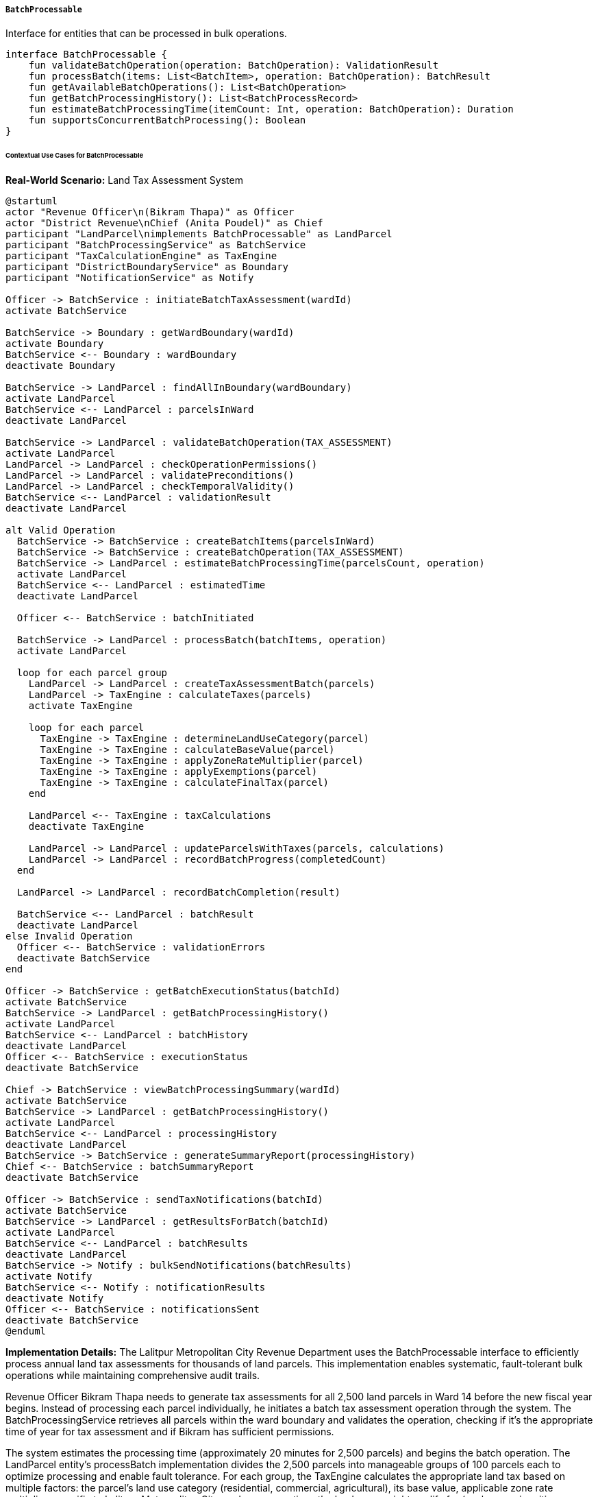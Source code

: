 ===== `BatchProcessable`
Interface for entities that can be processed in bulk operations.

[source,kotlin]
----
interface BatchProcessable {
    fun validateBatchOperation(operation: BatchOperation): ValidationResult
    fun processBatch(items: List<BatchItem>, operation: BatchOperation): BatchResult
    fun getAvailableBatchOperations(): List<BatchOperation>
    fun getBatchProcessingHistory(): List<BatchProcessRecord>
    fun estimateBatchProcessingTime(itemCount: Int, operation: BatchOperation): Duration
    fun supportsConcurrentBatchProcessing(): Boolean
}
----

====== Contextual Use Cases for BatchProcessable

*Real-World Scenario:* Land Tax Assessment System

[plantuml]
----
@startuml
actor "Revenue Officer\n(Bikram Thapa)" as Officer
actor "District Revenue\nChief (Anita Poudel)" as Chief
participant "LandParcel\nimplements BatchProcessable" as LandParcel
participant "BatchProcessingService" as BatchService
participant "TaxCalculationEngine" as TaxEngine
participant "DistrictBoundaryService" as Boundary
participant "NotificationService" as Notify

Officer -> BatchService : initiateBatchTaxAssessment(wardId)
activate BatchService

BatchService -> Boundary : getWardBoundary(wardId)
activate Boundary
BatchService <-- Boundary : wardBoundary
deactivate Boundary

BatchService -> LandParcel : findAllInBoundary(wardBoundary)
activate LandParcel
BatchService <-- LandParcel : parcelsInWard
deactivate LandParcel

BatchService -> LandParcel : validateBatchOperation(TAX_ASSESSMENT)
activate LandParcel
LandParcel -> LandParcel : checkOperationPermissions()
LandParcel -> LandParcel : validatePreconditions()
LandParcel -> LandParcel : checkTemporalValidity()
BatchService <-- LandParcel : validationResult
deactivate LandParcel

alt Valid Operation
  BatchService -> BatchService : createBatchItems(parcelsInWard)
  BatchService -> BatchService : createBatchOperation(TAX_ASSESSMENT)
  BatchService -> LandParcel : estimateBatchProcessingTime(parcelsCount, operation)
  activate LandParcel
  BatchService <-- LandParcel : estimatedTime
  deactivate LandParcel
  
  Officer <-- BatchService : batchInitiated
  
  BatchService -> LandParcel : processBatch(batchItems, operation)
  activate LandParcel
  
  loop for each parcel group
    LandParcel -> LandParcel : createTaxAssessmentBatch(parcels)
    LandParcel -> TaxEngine : calculateTaxes(parcels)
    activate TaxEngine
    
    loop for each parcel
      TaxEngine -> TaxEngine : determineLandUseCategory(parcel)
      TaxEngine -> TaxEngine : calculateBaseValue(parcel)
      TaxEngine -> TaxEngine : applyZoneRateMultiplier(parcel)
      TaxEngine -> TaxEngine : applyExemptions(parcel)
      TaxEngine -> TaxEngine : calculateFinalTax(parcel)
    end
    
    LandParcel <-- TaxEngine : taxCalculations
    deactivate TaxEngine
    
    LandParcel -> LandParcel : updateParcelsWithTaxes(parcels, calculations)
    LandParcel -> LandParcel : recordBatchProgress(completedCount)
  end
  
  LandParcel -> LandParcel : recordBatchCompletion(result)
  
  BatchService <-- LandParcel : batchResult
  deactivate LandParcel
else Invalid Operation
  Officer <-- BatchService : validationErrors
  deactivate BatchService
end

Officer -> BatchService : getBatchExecutionStatus(batchId)
activate BatchService
BatchService -> LandParcel : getBatchProcessingHistory()
activate LandParcel
BatchService <-- LandParcel : batchHistory
deactivate LandParcel
Officer <-- BatchService : executionStatus
deactivate BatchService

Chief -> BatchService : viewBatchProcessingSummary(wardId)
activate BatchService
BatchService -> LandParcel : getBatchProcessingHistory()
activate LandParcel
BatchService <-- LandParcel : processingHistory
deactivate LandParcel
BatchService -> BatchService : generateSummaryReport(processingHistory)
Chief <-- BatchService : batchSummaryReport
deactivate BatchService

Officer -> BatchService : sendTaxNotifications(batchId)
activate BatchService
BatchService -> LandParcel : getResultsForBatch(batchId)
activate LandParcel
BatchService <-- LandParcel : batchResults
deactivate LandParcel
BatchService -> Notify : bulkSendNotifications(batchResults)
activate Notify
BatchService <-- Notify : notificationResults
deactivate Notify
Officer <-- BatchService : notificationsSent
deactivate BatchService
@enduml
----

*Implementation Details:*
The Lalitpur Metropolitan City Revenue Department uses the BatchProcessable interface to efficiently process annual land tax assessments for thousands of land parcels. This implementation enables systematic, fault-tolerant bulk operations while maintaining comprehensive audit trails.

Revenue Officer Bikram Thapa needs to generate tax assessments for all 2,500 land parcels in Ward 14 before the new fiscal year begins. Instead of processing each parcel individually, he initiates a batch tax assessment operation through the system. The BatchProcessingService retrieves all parcels within the ward boundary and validates the operation, checking if it's the appropriate time of year for tax assessment and if Bikram has sufficient permissions.

The system estimates the processing time (approximately 20 minutes for 2,500 parcels) and begins the batch operation. The LandParcel entity's processBatch implementation divides the 2,500 parcels into manageable groups of 100 parcels each to optimize processing and enable fault tolerance. For each group, the TaxEngine calculates the appropriate land tax based on multiple factors: the parcel's land use category (residential, commercial, agricultural), its base value, applicable zone rate multipliers specific to Lalitpur Metropolitan City, and any exemptions the landowner might qualify for (such as senior citizen or disability exemptions).

As each group completes, the system updates the batch execution status, allowing Bikram to monitor progress. If any errors occur with specific parcels, they're flagged for review while the rest of the batch continues processing. The system also maintains detailed logs of which officer initiated the batch, when it started and completed, how many parcels were successfully processed, and any parcels that encountered errors.

District Revenue Chief Anita Poudel can view a comprehensive summary report showing distribution of tax assessments by category, total revenue expected, comparison with previous years, and processing efficiency metrics. Once the batch is complete, Bikram can trigger automated notifications to landowners informing them of their annual tax assessment amounts and payment deadlines, delivered through SMS and email based on landowner contact preferences.

The BatchProcessable implementation provides several key benefits in this tax assessment context:
1. Efficient bulk processing of thousands of parcels
2. Systematic error handling and fault tolerance
3. Progress tracking and monitoring
4. Comprehensive audit trails for accountability
5. Performance optimization through grouping
6. Parallel processing capabilities where appropriate

*Technical Implementation Example:*
```kotlin
class LandParcel : BaseEntity(), BatchProcessable {
    var parcelId: String = ""
    var area: Double = 0.0
    var landUseCategory: LandUseCategory = LandUseCategory.RESIDENTIAL
    var zone: Zone? = null
    var assessedValue: BigDecimal = BigDecimal.ZERO
    var taxAmount: BigDecimal = BigDecimal.ZERO
    var lastAssessmentDate: LocalDate? = null
    
    @OneToMany(mappedBy = "landParcel", cascade = [CascadeType.ALL], fetch = FetchType.LAZY)
    private val batchProcessRecords: MutableList<BatchProcessRecord> = mutableListOf()
    
    // Implementation of BatchProcessable interface
    override fun validateBatchOperation(operation: BatchOperation): ValidationResult {
        val errors = mutableListOf<String>()
        
        // Check operation type is supported
        if (!getAvailableBatchOperations().contains(operation)) {
            errors.add("Operation ${operation.name} is not supported for LandParcel entities")
            return ValidationResult(false, errors)
        }
        
        // Verify user permissions
        val currentUser = SecurityContext.getCurrentUser()
        if (!securityService.hasPermission(currentUser, operation.requiredPermission)) {
            errors.add("User ${currentUser.username} does not have required permission ${operation.requiredPermission}")
        }
        
        // Check temporal validity
        when (operation.operationType) {
            "TAX_ASSESSMENT" -> {
                // Tax assessments should be done in specific fiscal periods
                val currentDate = LocalDate.now()
                val fiscalYearStart = configService.getFiscalYearStartDate()
                val taxAssessmentWindow = configService.getTaxAssessmentWindow()
                
                if (currentDate.isBefore(fiscalYearStart) || 
                    currentDate.isAfter(fiscalYearStart.plusDays(taxAssessmentWindow))) {
                    errors.add("Tax assessment can only be performed within $taxAssessmentWindow days of fiscal year start on $fiscalYearStart")
                }
            }
            "OWNERSHIP_VERIFICATION" -> {
                // Ownership verification has no temporal restrictions
            }
            "VALUE_REASSESSMENT" -> {
                // Value reassessment has specific timing requirements
                val lastReassessmentDate = configService.getLastDistrictReassessmentDate()
                val reassessmentFrequency = configService.getReassessmentFrequencyMonths()
                val nextReassessmentDate = lastReassessmentDate.plusMonths(reassessmentFrequency.toLong())
                
                if (LocalDate.now().isBefore(nextReassessmentDate)) {
                    errors.add("Value reassessment can only be performed after $nextReassessmentDate")
                }
            }
        }
        
        return ValidationResult(errors.isEmpty(), errors)
    }
    
    override fun processBatch(items: List<BatchItem>, operation: BatchOperation): BatchResult {
        val batchRecord = BatchProcessRecord(
            entityType = "LandParcel",
            operationType = operation.operationType,
            initiatedBy = SecurityContext.getCurrentUser().username,
            startTime = Instant.now(),
            totalItems = items.size,
            batchId = UUID.randomUUID()
        )
        
        var successCount = 0
        var errorCount = 0
        val errorItems = mutableListOf<BatchItemError>()
        
        // Process in appropriate chunks for performance and fault tolerance
        val chunkSize = operation.recommendedChunkSize ?: 100
        val chunkedItems = items.chunked(chunkSize)
        
        for ((chunkIndex, chunk) in chunkedItems.withIndex()) {
            try {
                when (operation.operationType) {
                    "TAX_ASSESSMENT" -> processTaxAssessmentChunk(chunk, batchRecord.batchId)
                    "OWNERSHIP_VERIFICATION" -> processOwnershipVerificationChunk(chunk, batchRecord.batchId)
                    "VALUE_REASSESSMENT" -> processValueReassessmentChunk(chunk, batchRecord.batchId)
                    else -> throw IllegalArgumentException("Unsupported operation type: ${operation.operationType}")
                }
                
                successCount += chunk.size
                
                // Update progress
                batchRecord.processedItems = successCount + errorCount
                batchRecord.successItems = successCount
                batchRecord.lastUpdated = Instant.now()
                batchProcessRepository.save(batchRecord)
                
                // Publish progress event
                eventPublisher.publishBatchProgressEvent(
                    batchId = batchRecord.batchId,
                    completedChunks = chunkIndex + 1,
                    totalChunks = chunkedItems.size,
                    successCount = successCount,
                    errorCount = errorCount
                )
            } catch (e: Exception) {
                // Log the error but continue with next chunk
                logger.error("Error processing chunk $chunkIndex in batch ${batchRecord.batchId}", e)
                
                // Record errors for each item in the failed chunk
                chunk.forEach { item ->
                    errorItems.add(
                        BatchItemError(
                            batchId = batchRecord.batchId,
                            itemId = item.itemId,
                            errorMessage = "Chunk processing error: ${e.message}",
                            errorStack = e.stackTraceToString()
                        )
                    )
                }
                
                errorCount += chunk.size
            }
        }
        
        // Record batch completion
        batchRecord.endTime = Instant.now()
        batchRecord.status = if (errorCount == 0) BatchStatus.COMPLETED else BatchStatus.COMPLETED_WITH_ERRORS
        batchRecord.processedItems = successCount + errorCount
        batchRecord.successItems = successCount
        batchRecord.errorItems = errorCount
        batchProcessRepository.save(batchRecord)
        
        // Save error details if any
        if (errorItems.isNotEmpty()) {
            batchErrorRepository.saveAll(errorItems)
        }
        
        // Publish batch completion event
        eventPublisher.publishBatchCompletedEvent(
            batchId = batchRecord.batchId,
            operationType = operation.operationType,
            totalItems = items.size,
            successCount = successCount,
            errorCount = errorCount,
            durationSeconds = Duration.between(batchRecord.startTime, batchRecord.endTime).seconds
        )
        
        batchProcessRecords.add(batchRecord)
        
        return BatchResult(
            batchId = batchRecord.batchId,
            successCount = successCount,
            errorCount = errorCount,
            status = batchRecord.status,
            duration = Duration.between(batchRecord.startTime, batchRecord.endTime)
        )
    }
    
    override fun getAvailableBatchOperations(): List<BatchOperation> {
        return listOf(
            BatchOperation(
                operationType = "TAX_ASSESSMENT",
                description = "Calculate annual land taxes",
                requiredPermission = "LAND_TAX_ASSESSMENT",
                recommendedChunkSize = 100,
                estimatedItemProcessingTimeMillis = 500
            ),
            BatchOperation(
                operationType = "OWNERSHIP_VERIFICATION",
                description = "Verify current ownership details",
                requiredPermission = "LAND_OWNERSHIP_VERIFY",
                recommendedChunkSize = 200,
                estimatedItemProcessingTimeMillis = 300
            ),
            BatchOperation(
                operationType = "VALUE_REASSESSMENT",
                description = "Reassess land values based on current market rates",
                requiredPermission = "LAND_VALUE_ASSESSMENT",
                recommendedChunkSize = 50,
                estimatedItemProcessingTimeMillis = 1000
            )
        )
    }
    
    override fun getBatchProcessingHistory(): List<BatchProcessRecord> {
        return batchProcessRecords.sortedByDescending { it.startTime }
    }
    
    override fun estimateBatchProcessingTime(itemCount: Int, operation: BatchOperation): Duration {
        // Basic estimation based on operation type and item count
        val baseTimePerItem = operation.estimatedItemProcessingTimeMillis ?: 500
        val totalTimeMillis = baseTimePerItem * itemCount
        
        // Add overhead for chunking and batch management
        val chunkSize = operation.recommendedChunkSize ?: 100
        val chunks = (itemCount / chunkSize) + if (itemCount % chunkSize > 0) 1 else 0
        val chunkOverheadMillis = 200 * chunks
        
        // Factor in concurrent processing if supported
        val adjustedTimeMillis = if (supportsConcurrentBatchProcessing()) {
            val concurrencyLevel = Runtime.getRuntime().availableProcessors() - 1
            (totalTimeMillis / concurrencyLevel) + chunkOverheadMillis
        } else {
            totalTimeMillis + chunkOverheadMillis
        }
        
        return Duration.ofMillis(adjustedTimeMillis.toLong())
    }
    
    override fun supportsConcurrentBatchProcessing(): Boolean {
        // Land parcel operations can generally be parallelized
        return true
    }
    
    // Private helper methods
    private fun processTaxAssessmentChunk(chunk: List<BatchItem>, batchId: UUID) {
        // Get all parcel IDs in this chunk
        val parcelIds = chunk.map { it.itemId }
        
        // Load full parcel data with a single query
        val parcels = landParcelRepository.findAllById(parcelIds)
        
        // Calculate taxes for all parcels in chunk
        val taxCalculations = taxCalculationService.calculateBatchTaxes(parcels)
        
        // Update all parcels with calculated taxes
        parcels.forEach { parcel ->
            val taxInfo = taxCalculations[parcel.id]
            if (taxInfo != null) {
                parcel.taxAmount = taxInfo.taxAmount
                parcel.assessedValue = taxInfo.assessedValue
                parcel.lastAssessmentDate = LocalDate.now()
            }
        }
        
        // Bulk save updated parcels
        landParcelRepository.saveAll(parcels)
        
        // Record detailed processing for audit
        val taxAssessmentRecords = parcels.map { parcel ->
            TaxAssessmentRecord(
                parcelId = parcel.id,
                batchId = batchId,
                previousAssessedValue = parcel.assessedValue,
                newAssessedValue = taxCalculations[parcel.id]?.assessedValue ?: parcel.assessedValue,
                previousTaxAmount = parcel.taxAmount,
                newTaxAmount = taxCalculations[parcel.id]?.taxAmount ?: parcel.taxAmount,
                assessmentDate = LocalDate.now(),
                assessedBy = SecurityContext.getCurrentUser().username
            )
        }
        
        taxAssessmentRepository.saveAll(taxAssessmentRecords)
    }
    
    private fun processOwnershipVerificationChunk(chunk: List<BatchItem>, batchId: UUID) {
        // Implementation of ownership verification chunk processing
        // Similar pattern to tax assessment but with different business logic
    }
    
    private fun processValueReassessmentChunk(chunk: List<BatchItem>, batchId: UUID) {
        // Implementation of value reassessment chunk processing
        // Similar pattern to tax assessment but with different business logic
    }
}

data class BatchOperation(
    val operationType: String,
    val description: String,
    val requiredPermission: String,
    val recommendedChunkSize: Int? = null,
    val estimatedItemProcessingTimeMillis: Long? = null
)

data class BatchItem(
    val itemId: UUID,
    val itemType: String,
    val metadata: Map<String, Any> = emptyMap()
)

data class BatchResult(
    val batchId: UUID,
    val successCount: Int,
    val errorCount: Int,
    val status: BatchStatus,
    val duration: Duration
)

enum class BatchStatus {
    PENDING,
    IN_PROGRESS,
    COMPLETED,
    COMPLETED_WITH_ERRORS,
    FAILED,
    CANCELLED
}

class BatchProcessRecord(
    val id: UUID = UUID.randomUUID(),
    val batchId: UUID,
    val entityType: String,
    val operationType: String,
    val initiatedBy: String,
    val startTime: Instant,
    var endTime: Instant? = null,
    var status: BatchStatus = BatchStatus.IN_PROGRESS,
    val totalItems: Int,
    var processedItems: Int = 0,
    var successItems: Int = 0,
    var errorItems: Int = 0,
    var lastUpdated: Instant = Instant.now()
)

class BatchItemError(
    val id: UUID = UUID.randomUUID(),
    val batchId: UUID,
    val itemId: UUID,
    val errorMessage: String,
    val errorStack: String,
    val timestamp: Instant = Instant.now()
)
```
